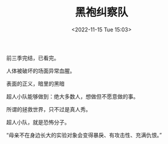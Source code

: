 #+TITLE: 黑袍纠察队
#+DATE: <2022-11-15 Tue 15:03>
#+TAGS[]: 剧集

前三季完结，已看完。

人体被破坏的场面异常血腥。

表面的正义，暗里的黑暗

超人小队能够做到：绝大多数人，想做但不愿意做的事。

所谓的拯救世界，只不过是真人秀。

超人小队，就是恐怖分子。

“母亲不在身边长大的实验对象会变得暴戾、有攻击性、充满仇恨。”
